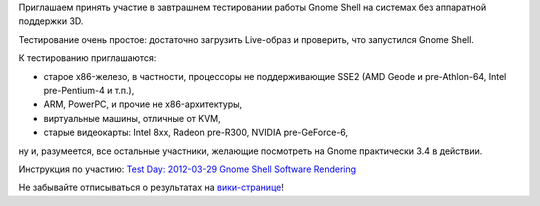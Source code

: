 .. title: 29 марта: Тестовый день Gnome Shell Software Rendering
.. slug: 29-марта-тестовый-день-gnome-shell-software-rendering
.. date: 2012-03-28 22:16:42
.. tags: testing, gnome
.. category: Тестовые дни Fedora
.. link:
.. description:
.. type: text
.. author: bookwar

Приглашаем принять участие в завтрашнем тестировании работы Gnome Shell
на системах без аппаратной поддержки 3D.

Тестирование очень простое: достаточно загрузить Live-образ и проверить,
что запустился Gnome Shell.

К тестированию приглашаются:

-  старое x86-железо, в частности, процессоры не поддерживающие SSE2
   (AMD Geode и pre-Athlon-64, Intel pre-Pentium-4 и т.п.),
-  ARM, PowerPC, и прочие не x86-архитектуры,
-  виртуальные машины, отличные от KVM,
-  старые видеокарты: Intel 8xx, Radeon pre-R300, NVIDIA pre-GeForce-6,

ну и, разумеется, все остальные участники, желающие посмотреть на Gnome
практически 3.4 в действии.

Инструкция по участию: `Test Day: 2012-03-29 Gnome Shell Software
Rendering <https://fedoraproject.org/wiki/Test_Day:2012-03-29_Gnome_Shell_Software_Rendering>`__

Не забывайте отписываться о результатах на
`вики-странице <https://fedoraproject.org/wiki/Test_Day:2012-03-29_Gnome_Shell_Software_Rendering>`__!
